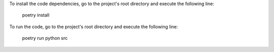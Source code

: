 To install the code dependencies, go to the project's root directory and execute the following line:

    poetry install

To run the code, go to the project's root directory and execute the following line:

    poetry run python src